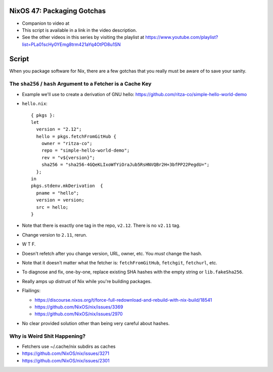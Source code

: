 NixOS 47: Packaging Gotchas
===========================

- Companion to video at

- This script is available in a link in the video description.

- See the other videos in this series by visiting the playlist at
  https://www.youtube.com/playlist?list=PLa01scHy0YEmg8trm421aYq4OtPD8u1SN

Script
=======

When you package software for Nix, there are a few gotchas that you really must
be aware of to save your sanity.

The ``sha256`` / ``hash`` Argument to a Fetcher is a Cache Key
--------------------------------------------------------------

- Example we'll use to create a derivation of GNU hello:
  https://github.com/ritza-co/simple-hello-world-demo

- ``hello.nix``::

    { pkgs }:
    let
      version = "2.12";
      hello = pkgs.fetchFromGitHub {
        owner = "ritza-co";
        repo = "simple-hello-world-demo";
        rev = "v${version}";
        sha256 = "sha256-4GQeKLIxoWfYiOraJub5RsHNVQBr2H+3bfPP22PegdU=";
      };
    in
    pkgs.stdenv.mkDerivation  {
      pname = "hello";
      version = version;
      src = hello;
    }

- Note that there is exactly one tag in the repo, ``v2.12``.  There is no
  ``v2.11`` tag.

- Change version to ``2.11``, rerun.

- W T F.

- Doesn't refetch after you change version, URL, owner, etc.  You *must* change
  the hash.

- Note that it doesn't matter what the fetcher is: ``fetchFromGitHub``,
  ``fetchgit``, ``fetchurl``, etc.

- To diagnose and fix, one-by-one, replace existing SHA hashes with the empty
  string or ``lib.fakeSha256``.

- Really amps up distrust of Nix while you're building packages.

- Flailings:

  - https://discourse.nixos.org/t/force-full-redownload-and-rebuild-with-nix-build/18541

  - https://github.com/NixOS/nix/issues/3369

  - https://github.com/NixOS/nix/issues/2970
  
- No clear provided solution other than being very careful about hashes.

Why is Weird Shit Happening?
----------------------------

- Fetchers use ~/.cache/nix subdirs as caches

- https://github.com/NixOS/nix/issues/3271
  
- https://github.com/NixOS/nix/issues/2301
    
